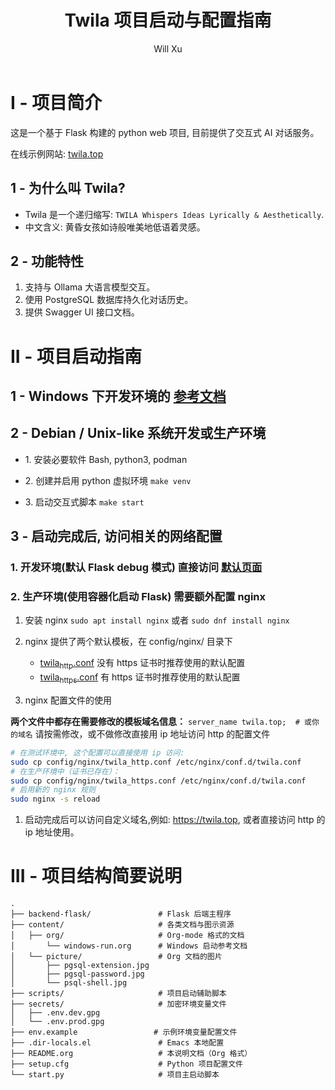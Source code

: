 #+TITLE: Twila 项目启动与配置指南
#+AUTHOR: Will Xu

* I - 项目简介
这是一个基于 Flask 构建的 python web 项目, 目前提供了交互式 AI 对话服务。

在线示例网站: [[https://twila.top][twila.top]]

** 1 - 为什么叫 Twila?
- Twila 是一个递归缩写: =TWILA Whispers Ideas Lyrically & Aesthetically=.
- 中文含义: 黄昏女孩如诗般唯美地低语着灵感。

** 2 - 功能特性
1. 支持与 Ollama 大语言模型交互。
2. 使用 PostgreSQL 数据库持久化对话历史。
3. 提供 Swagger UI 接口文档。

* II - 项目启动指南
** 1 - Windows 下开发环境的 [[file:content/org/windows-run.org][参考文档]]

** 2 - Debian / Unix-like 系统开发或生产环境
- 1. 安装必要软件 Bash, python3, podman

- 2. 创建并启用 python 虚拟环境 ~make venv~

- 3. 启动交互式脚本 ~make start~

** 3 - 启动完成后, 访问相关的网络配置
*** 1. 开发环境(默认 Flask debug 模式) 直接访问 [[localhost:5000][默认页面]]

*** 2. 生产环境(使用容器化启动 Flask) 需要额外配置 nginx
1. 安装 nginx ~sudo apt install nginx~ 或者 ~sudo dnf install nginx~

2. nginx 提供了两个默认模板，在 config/nginx/ 目录下
   - [[file:config/nginx/twila_http.conf][twila_http.conf]] 没有 https 证书时推荐使用的默认配置
   - [[file:config/nginx/twila_https.conf][twila_https.conf]] 有 https 证书时推荐使用的默认配置

3. nginx 配置文件的使用

*两个文件中都存在需要修改的模板域名信息：*
=server_name twila.top;  # 或你的域名=
请按需修改，或不做修改直接用 ip 地址访问 http 的配置文件

#+BEGIN_SRC bash
# 在测试环境中, 这个配置可以直接使用 ip 访问:
sudo cp config/nginx/twila_http.conf /etc/nginx/conf.d/twila.conf
# 在生产环境中（证书已存在）：
sudo cp config/nginx/twila_https.conf /etc/nginx/conf.d/twila.conf
# 启用新的 nginx 规则
sudo nginx -s reload
#+END_SRC

4. 启动完成后可以访问自定义域名,例如: [[https://twila.top]], 或者直接访问 http 的 ip 地址使用。

* III - 项目结构简要说明
#+BEGIN_SRC
.
├── backend-flask/               # Flask 后端主程序
├── content/                     # 各类文档与图示资源
│   ├── org/                     # Org-mode 格式的文档
│       └── windows-run.org      # Windows 启动参考文档
│   └── picture/                 # Org 文档的图片
│       ├── pgsql-extension.jpg
│       ├── pgsql-password.jpg
│       └── psql-shell.jpg
├── scripts/                     # 项目启动辅助脚本
├── secrets/                     # 加密环境变量文件
│   ├── .env.dev.gpg
│   └── .env.prod.gpg
├── env.example                 # 示例环境变量配置文件
├── .dir-locals.el               # Emacs 本地配置
├── README.org                   # 本说明文档（Org 格式）
├── setup.cfg                    # Python 项目配置文件
└── start.py                     # 项目主启动脚本
#+END_SRC
